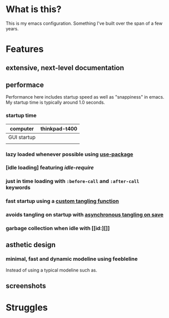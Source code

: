 * What is this?
:PROPERTIES:
:ID:       bf3947fc-4279-4359-871e-e4596a91ccaf
:END:

This is my emacs configuration. Something I've built over the span of a few years.

* Features
:PROPERTIES:
:ID:       1b1ee897-0c73-42e8-95a7-dd7dda181959
:END:

** extensive, next-level documentation
:PROPERTIES:
:ID:       2afae4fc-25eb-40e0-ad5d-07317b1cc535
:END:

** performace
:PROPERTIES:
:ID:       e36e7886-23b7-42e7-a8f8-ccd9f6092951
:END:

Performance here includes startup speed as well as "snappiness" in emacs. My
startup time is typically around 1.0 seconds.

*** startup time
:PROPERTIES:
:ID:       9f743a11-d83e-4256-b610-d9caebe705cb
:END:

| computer    | thinkpad-t400 |
|-------------+---------------|
| GUI startup |               |
|             |               |

*** lazy loaded whenever possible using [[][use-package]]
:PROPERTIES:
:ID:       cae79da5-9cb0-4bfa-881e-82555eb4ef9a
:END:

*** [idle loading] featuring [[id][idle-require]]
:PROPERTIES:
:ID:       0ca86d40-f021-41b6-8624-6a56d72f4e3c
:END:

*** just in time loading with =:before-call= and =:after-call= keywords
:PROPERTIES:
:ID:       95c5d555-f0f3-431c-903e-970b05fd4da8
:END:

*** fast startup using a [[id:][custom tangling function]]
:PROPERTIES:
:ID:       8c1aa018-c803-4228-a1bd-2d0635988b31
:END:

*** avoids tangling on startup with [[id:][asynchronous tangling on save]]
:PROPERTIES:
:ID:       26aa3464-5aa4-4b7f-a21b-e91da71fb69d
:END:

*** garbage collection when idle with [[id:][]]
:PROPERTIES:
:ID:       9a10166d-d78b-42df-bd6c-2c3a1bf0e480
:END:

** asthetic design
:PROPERTIES:
:ID:       1791cbe3-723f-4fcc-830b-e6c20634bc20
:END:

*** minimal, fast and dynamic modeline using feebleline
:PROPERTIES:
:ID:       1659f117-a5ed-40f4-8508-69df26346f89
:END:

Instead of using a typical modeline such as.

** screenshots
:PROPERTIES:
:ID:       3d62076f-d326-418d-92ed-def9eb70f1fe
:END:

* Struggles
:PROPERTIES:
:ID:       1abb5289-5ee2-4766-bfb3-a80246b42571
:END:
